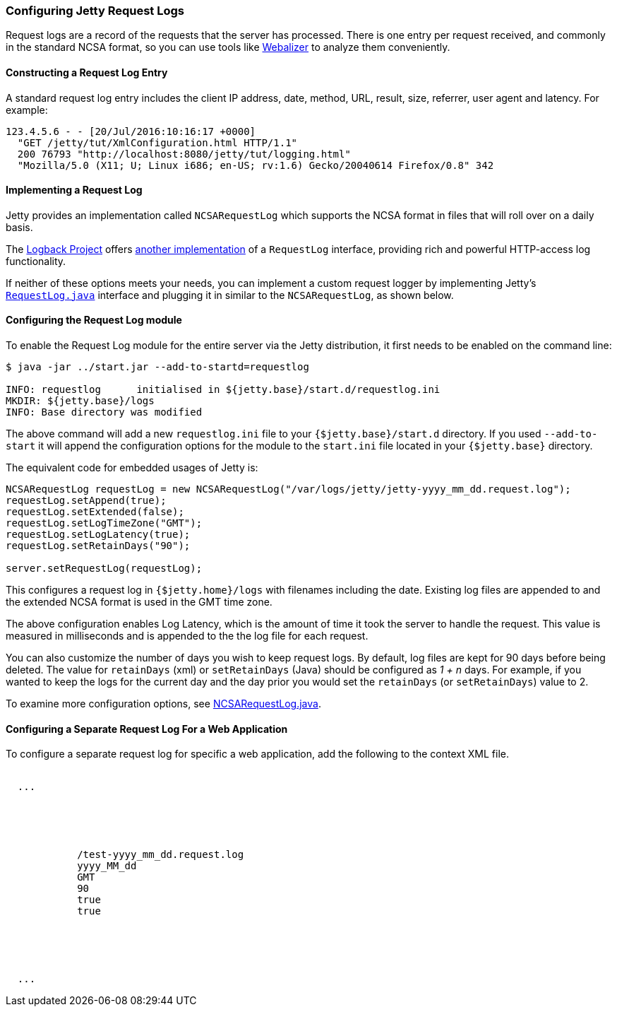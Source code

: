 //  ========================================================================
//  Copyright (c) 1995-2018 Mort Bay Consulting Pty. Ltd.
//  ========================================================================
//  All rights reserved. This program and the accompanying materials
//  are made available under the terms of the Eclipse Public License v1.0
//  and Apache License v2.0 which accompanies this distribution.
//
//      The Eclipse Public License is available at
//      http://www.eclipse.org/legal/epl-v10.html
//
//      The Apache License v2.0 is available at
//      http://www.opensource.org/licenses/apache2.0.php
//
//  You may elect to redistribute this code under either of these licenses.
//  ========================================================================

[[configuring-jetty-request-logs]]
=== Configuring Jetty Request Logs

Request logs are a record of the requests that the server has processed.
There is one entry per request received, and commonly in the standard NCSA format, so you can use tools like http://en.wikipedia.org/wiki/Webalizer[Webalizer] to analyze them conveniently.

[[constructing-request-log-entry]]
==== Constructing a Request Log Entry

A standard request log entry includes the client IP address, date, method, URL, result, size, referrer, user agent and latency.
For example:

....
123.4.5.6 - - [20/Jul/2016:10:16:17 +0000]
  "GET /jetty/tut/XmlConfiguration.html HTTP/1.1"
  200 76793 "http://localhost:8080/jetty/tut/logging.html"
  "Mozilla/5.0 (X11; U; Linux i686; en-US; rv:1.6) Gecko/20040614 Firefox/0.8" 342
....

[[implementing-request-log]]
==== Implementing a Request Log

Jetty provides an implementation called `NCSARequestLog` which supports the NCSA format in files that will roll over on a daily basis.

The http://logback.qos.ch/[Logback Project] offers http://logback.qos.ch/access.html[another implementation] of a `RequestLog` interface, providing rich and powerful HTTP-access log functionality.

If neither of these options meets your needs, you can implement a custom request logger by implementing Jetty's link:{JDURL}/org/eclipse/jetty/server/RequestLog.html[`RequestLog.java`] interface and plugging it in similar to the `NCSARequestLog`, as shown below.

[[configuring-request-log]]
==== Configuring the Request Log module

To enable the Request Log module for the entire server via the Jetty distribution, it first needs to be enabled on the command line:

[source, screen, subs="{sub-order}"]
----
$ java -jar ../start.jar --add-to-startd=requestlog

INFO: requestlog      initialised in ${jetty.base}/start.d/requestlog.ini
MKDIR: ${jetty.base}/logs
INFO: Base directory was modified
----

The above command will add a new `requestlog.ini` file to your `{$jetty.base}/start.d` directory.
If you used `--add-to-start` it will append the configuration options for the module to the `start.ini` file located in your `{$jetty.base}` directory.

The equivalent code for embedded usages of Jetty is:

[source, java, subs="{sub-order}"]
----
NCSARequestLog requestLog = new NCSARequestLog("/var/logs/jetty/jetty-yyyy_mm_dd.request.log");
requestLog.setAppend(true);
requestLog.setExtended(false);
requestLog.setLogTimeZone("GMT");
requestLog.setLogLatency(true);
requestLog.setRetainDays("90");

server.setRequestLog(requestLog);
----

This configures a request log in `{$jetty.home}/logs` with filenames including the date.
Existing log files are appended to and the extended NCSA format is used in the GMT time zone.

The above configuration enables Log Latency, which is the amount of time it took the server to handle the request.
This value is measured in milliseconds and is appended to the the log file for each request.

You can also customize the number of days you wish to keep request logs.
By default, log files are kept for 90 days before being deleted.
The value for `retainDays` (xml) or `setRetainDays` (Java) should be configured as _1 + n_ days.
For example, if you wanted to keep the logs for the current day and the day prior you would set the `retainDays` (or `setRetainDays`) value to 2.

To examine more configuration options, see link:{JDURL}/org/eclipse/jetty/server/NCSARequestLog.html[NCSARequestLog.java].

[[configuring-separate-request-log-for-web-application]]
==== Configuring a Separate Request Log For a Web Application

To configure a separate request log for specific a web application, add the following to the context XML file.

[source, xml, subs="{sub-order}"]
----
<Configure class="org.eclipse.jetty.webapp.WebAppContext">
  ...
  <Call name="insertHandler">
    <Arg>
      <New id="RequestLog" class="org.eclipse.jetty.server.handler.RequestLogHandler">
        <Set name="requestLog">
          <New id="RequestLogImpl" class="org.eclipse.jetty.server.NCSARequestLog">
            <Set name="filename"><Property name="jetty.logs" default="./logs"/>/test-yyyy_mm_dd.request.log</Set>
            <Set name="filenameDateFormat">yyyy_MM_dd</Set>
            <Set name="LogTimeZone">GMT</Set>
            <Set name="retainDays">90</Set>
            <Set name="append">true</Set>
            <Set name="LogLatency">true</Set>
          </New>
        </Set>
      </New>
    </Arg>
  </Call>
  ...
</Configure>
----
